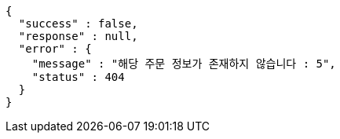 [source,options="nowrap"]
----
{
  "success" : false,
  "response" : null,
  "error" : {
    "message" : "해당 주문 정보가 존재하지 않습니다 : 5",
    "status" : 404
  }
}
----